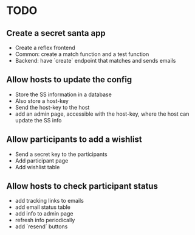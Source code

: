 * TODO

** Create a secret santa app

+ Create a reflex frontend
+ Common: create a match function and a test function
+ Backend: have `create` endpoint that matches and sends emails

** Allow hosts to update the config

+ Store the SS information in a database
+ Also store a host-key
+ Send the host-key to the host
+ add an admin page, accessible with the host-key, where the host can update the SS info

** Allow participants to add a wishlist

+ Send a secret key to the participants
+ Add participant page
+ Add wishlist table

** Allow hosts to check participant status

+ add tracking links to emails
+ add email status table
+ add info to admin page
+ refresh info periodically
+ add `resend` buttons
